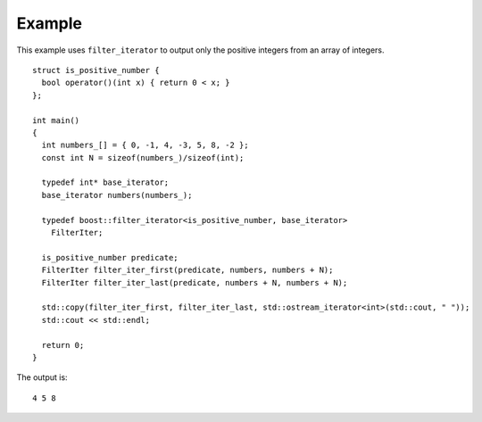 
Example
-------

This example uses ``filter_iterator`` to output only the positive
integers from an array of integers.

::

    struct is_positive_number {
      bool operator()(int x) { return 0 < x; }
    };

    int main()
    {
      int numbers_[] = { 0, -1, 4, -3, 5, 8, -2 };
      const int N = sizeof(numbers_)/sizeof(int);

      typedef int* base_iterator;
      base_iterator numbers(numbers_);

      typedef boost::filter_iterator<is_positive_number, base_iterator>
	FilterIter;

      is_positive_number predicate;
      FilterIter filter_iter_first(predicate, numbers, numbers + N);
      FilterIter filter_iter_last(predicate, numbers + N, numbers + N);

      std::copy(filter_iter_first, filter_iter_last, std::ostream_iterator<int>(std::cout, " "));
      std::cout << std::endl;

      return 0;
    }


The output is::

  4 5 8

